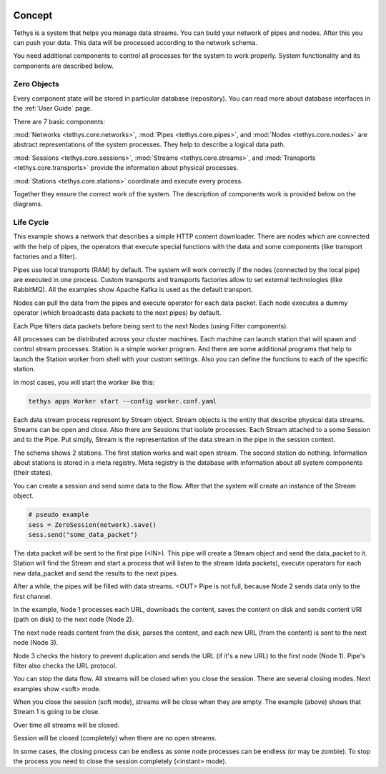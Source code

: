  .. Copyright 2020 Konstruktor, Inc. All Rights Reserved.

 .. Licensed under the Apache License, Version 2.0 (the "License");
    you may not use this file except in compliance with the License.
    You may obtain a copy of the License at

 ..   http://www.apache.org/licenses/LICENSE-2.0

 .. Unless required by applicable law or agreed to in writing, software
    distributed under the License is distributed on an "AS IS" BASIS,
    WITHOUT WARRANTIES OR CONDITIONS OF ANY KIND, either express or implied.
    See the License for the specific language governing permissions and
    limitations under the License.

Concept
=======

Tethys is a system that helps you manage data streams.
You can build your network of pipes and nodes. After this you can push your data.
This data will be processed according to the network schema.

You need additional components to control all processes for the system to work properly.
System functionality and its components are described below.


Zero Objects
------------

Every component state will be stored in particular database (repository).
You can read more about database interfaces in the :ref:`User Guide` page.

There are 7 basic components:

:mod:`Networks <tethys.core.networks>`,
:mod:`Pipes <tethys.core.pipes>`, and
:mod:`Nodes <tethys.core.nodes>` are abstract representations of the system processes.
They help to describe a logical data path.

:mod:`Sessions <tethys.core.sessions>`,
:mod:`Streams <tethys.core.streams>`, and
:mod:`Transports <tethys.core.transports>` provide the information about physical processes.

:mod:`Stations <tethys.core.stations>` coordinate and execute every process.


Together they ensure the correct work of the system.
The description of components work is provided below on the diagrams.

Life Cycle
----------

.. thumbnail:: assets/images/concept/1.png
  :alt: Basic network
  :group: concept

This example shows a network that describes a simple HTTP content downloader.
There are nodes which are connected with the help of pipes,
the operators that execute special functions with the data and
some components (like transport factories and a filter).

Pipes use local transports (RAM) by default.
The system will work correctly if the nodes (connected by the local pipe) are executed in one process.
Custom transports and transports factories allow to set external technologies (like RabbitMQ).
All the examples show Apache Kafka is used as the default transport.

Nodes can pull the data from the pipes and execute operator for each data packet.
Each node executes a dummy operator (which broadcasts data packets to the next pipes) by default.

Each Pipe filters data packets before being sent to the next Nodes (using Filter components).

All processes can be distributed across your cluster machines.
Each machine can launch station that will spawn and control stream processes.
Station is a simple worker program. And there are some additional programs that help to launch
the Station worker from shell with your custom settings.
Also you can define the functions to each of the specific station.

In most cases, you will start the worker like this:

.. code-block:: bash

    tethys apps Worker start --config worker.conf.yaml

Each data stream process represent by Stream object.
Stream objects is the entity that describe physical data streams.
Streams can be open and close.
Also there are Sessions that isolate processes.
Each Stream attached to a some Session and to the Pipe.
Put simply, Stream is the representation of the data stream in the pipe in the session context.


.. thumbnail:: assets/images/concept/2.png
  :alt: Basic network with stations
  :group: concept

The schema shows 2 stations. The first station works and wait open stream.
The second station do nothing. Information about stations is stored in a meta registry.
Meta registry is the database with information about all system components (their states).

You can create a session and send some data to the flow. After that the system will create an instance of the Stream object.

.. code-block:: python

    # pseudo example
    sess = ZeroSession(network).save()
    sess.send("some_data_packet")


.. thumbnail:: assets/images/concept/3.png
  :alt: Basic network with session
  :group: concept

The data packet will be sent to the first pipe (<IN>).
This pipe will create a Stream object and send the data_packet to it.
Station will find the Stream and start a process that will listen to the stream (data packets),
execute operators for each new data_packet and send the results to the next pipes.


.. thumbnail:: assets/images/concept/4.png
  :alt: Basic network with session
  :group: concept


After a while, the pipes will be filled with data streams.
<OUT> Pipe is not full, because Node 2 sends data only to the first channel.


.. thumbnail:: assets/images/concept/5.png
  :alt: Data flow
  :group: concept


In the example, Node 1 processes each URL, downloads the content,
saves the content on disk and sends content URI (path on disk) to the next node (Node 2).

The next node reads content from the disk, parses the content, and each new URL (from the content) is sent to the next node (Node 3).

Node 3 checks the history to prevent duplication and sends the URL (if it's a new URL) to the first node (Node 1).
Pipe's filter also checks the URL protocol.


You can stop the data flow. All streams will be closed when you close the session.
There are several closing modes. Next examples show <soft> mode.

.. thumbnail:: assets/images/concept/6.png
  :alt: Session closing
  :group: concept

When you close the session (soft mode), streams will be close when they are empty.
The example (above) shows that Stream 1 is going to be close.



Over time all streams will be closed.

.. thumbnail:: assets/images/concept/7.png
  :alt: Session closing
  :group: concept


Session will be closed (completely) when there are no open streams.

.. thumbnail:: assets/images/concept/8.png
  :alt: Session closing
  :group: concept

In some cases, the closing process can be endless as some node processes can be endless (or may be zombie).
To stop the process you need to close the session completely (<instant> mode).
